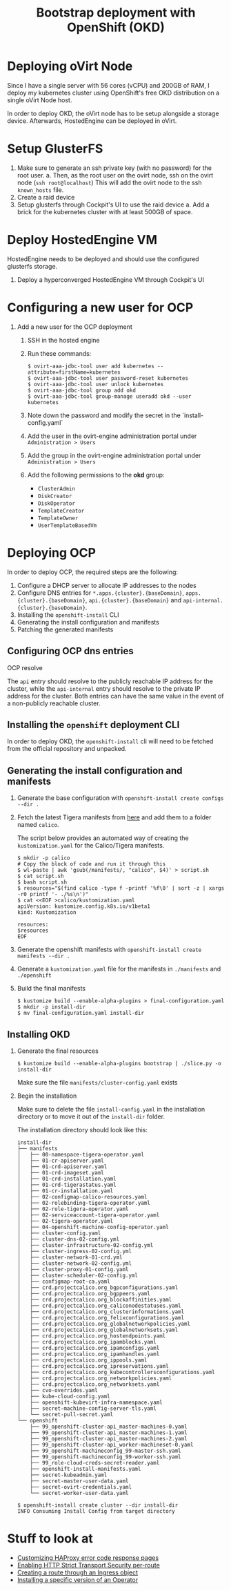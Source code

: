 #+TITLE: Bootstrap deployment with OpenShift (OKD)

* Deploying oVirt Node

Since I have a single server with 56 cores (vCPU) and 200GB of RAM,
I deploy my kubernetes cluster using OpenShift's free OKD distribution
on a single oVirt Node host.

In order to deploy OKD, the oVirt node has to be setup alongside a storage
device.
Afterwards, HostedEngine can be deployed in oVirt.

* Setup GlusterFS

1. Make sure to generate an ssh private key (with no password) for the root user.
   a. Then, as the root user on the ovirt node, ssh on the ovirt node (=ssh root@localhost=)
      This will add the ovirt node to the ssh =known_hosts= file.
2. Create a raid device
3. Setup glusterfs through Cockpit's UI to use the raid device
   a. Add a brick for the kubernetes cluster with at least 500GB of space.

* Deploy HostedEngine VM

HostedEngine needs to be deployed and should use the configured glusterfs storage.

1) Deploy a hyperconverged HostedEngine VM through Cockpit's UI

* Configuring a new user for OCP

1) Add a new user for the OCP deployment
   1) SSH in the hosted engine
   2) Run these commands:
      #+begin_example
      $ ovirt-aaa-jdbc-tool user add kubernetes --attribute=firstName=kubernetes
      $ ovirt-aaa-jdbc-tool user password-reset kubernetes
      $ ovirt-aaa-jdbc-tool user unlock kubernetes
      $ ovirt-aaa-jdbc-tool group add okd
      $ ovirt-aaa-jdbc-tool group-manage useradd okd --user kubernetes
      #+end_example
   3) Note down the password and modify the secret in the `install-config.yaml`
   4) Add the user in the ovirt-engine administration portal under =Administration > Users=
   5) Add the group in the ovirt-engine administration portal under =Administration > Users=
   6) Add the following permissions to the *okd* group:
      - =ClusterAdmin=
      - =DiskCreator=
      - =DiskOperator=
      - =TemplateCreator=
      - =TemplateOwner=
      - =UserTemplateBasedVm=

* Deploying OCP

In order to deploy OCP, the required steps are the following:

1. Configure a DHCP server to allocate IP addresses to the nodes
2. Configure DNS entries for ~*.apps.{cluster}.{baseDomain}~, ~apps.{cluster}.{baseDomain}~, ~api.{cluster}.{baseDomain}~ and ~api-internal.{cluster}.{baseDomain}~.
3. Installing the ~openshift-install~ CLI
4. Generating the install configuration and manifests
5. Patching the generated manifests

** Configuring OCP dns entries

OCP resolve

The ~api~ entry should resolve to the publicly reachable IP address for the cluster, while the ~api-internal~ entry should resolve to the private IP address for the cluster.
Both entries can have the same value in the event of a non-publicly reachable cluster.

** Installing the ~openshift~ deployment CLI

In order to deploy OKD, the =openshift-install= cli will need to be fetched from the official repository and unpacked.

** Generating the install configuration and manifests

1. Generate the base configuration with =openshift-install create configs --dir .=
2. Fetch the latest Tigera manifests from [[https://projectcalico.docs.tigera.io/getting-started/openshift/installation][here]] and add them to a folder named =calico=.

   The script below provides an automated way of creating the =kustomization.yaml= for the Calico/Tigera manifests.

   #+begin_example
   $ mkdir -p calico
   # Copy the block of code and run it through this
   $ wl-paste | awk 'gsub(/manifests/, "calico", $4)' > script.sh
   $ cat script.sh
   $ bash script.sh
   $ resources="$(find calico -type f -printf '%f\0' | sort -z | xargs -r0 printf '- ./%s\n')"
   $ cat <<EOF >calico/kustomization.yaml
   apiVersion: kustomize.config.k8s.io/v1beta1
   kind: Kustomization

   resources:
   $resources
   EOF
   #+end_example
3. Generate the openshift manifests with =openshift-install create manifests --dir .=
4. Generate a =kustomization.yaml= file for the manifests in =./manifests= and =./openshift=
5. Build the final manifests
   #+begin_example
   $ kustomize build --enable-alpha-plugins > final-configuration.yaml
   $ mkdir -p install-dir
   $ mv final-configuration.yaml install-dir
   #+end_example

** Installing OKD

1. Generate the final resources

  #+begin_example
  $ kustomize build --enable-alpha-plugins bootstrap | ./slice.py -o install-dir
  #+end_example

  Make sure the file =manifests/cluster-config.yaml= exists

2. Begin the installation

  Make sure to delete the file =install-config.yaml= in the installation directory
  or to move it out of the =install-dir= folder.

  The installation directory should look like this:

  #+begin_example
  install-dir
  ├── manifests
  │   ├── 00-namespace-tigera-operator.yaml
  │   ├── 01-cr-apiserver.yaml
  │   ├── 01-crd-apiserver.yaml
  │   ├── 01-crd-imageset.yaml
  │   ├── 01-crd-installation.yaml
  │   ├── 01-crd-tigerastatus.yaml
  │   ├── 01-cr-installation.yaml
  │   ├── 02-configmap-calico-resources.yaml
  │   ├── 02-rolebinding-tigera-operator.yaml
  │   ├── 02-role-tigera-operator.yaml
  │   ├── 02-serviceaccount-tigera-operator.yaml
  │   ├── 02-tigera-operator.yaml
  │   ├── 04-openshift-machine-config-operator.yaml
  │   ├── cluster-config.yaml
  │   ├── cluster-dns-02-config.yml
  │   ├── cluster-infrastructure-02-config.yml
  │   ├── cluster-ingress-02-config.yml
  │   ├── cluster-network-01-crd.yml
  │   ├── cluster-network-02-config.yml
  │   ├── cluster-proxy-01-config.yaml
  │   ├── cluster-scheduler-02-config.yml
  │   ├── configmap-root-ca.yaml
  │   ├── crd.projectcalico.org_bgpconfigurations.yaml
  │   ├── crd.projectcalico.org_bgppeers.yaml
  │   ├── crd.projectcalico.org_blockaffinities.yaml
  │   ├── crd.projectcalico.org_caliconodestatuses.yaml
  │   ├── crd.projectcalico.org_clusterinformations.yaml
  │   ├── crd.projectcalico.org_felixconfigurations.yaml
  │   ├── crd.projectcalico.org_globalnetworkpolicies.yaml
  │   ├── crd.projectcalico.org_globalnetworksets.yaml
  │   ├── crd.projectcalico.org_hostendpoints.yaml
  │   ├── crd.projectcalico.org_ipamblocks.yaml
  │   ├── crd.projectcalico.org_ipamconfigs.yaml
  │   ├── crd.projectcalico.org_ipamhandles.yaml
  │   ├── crd.projectcalico.org_ippools.yaml
  │   ├── crd.projectcalico.org_ipreservations.yaml
  │   ├── crd.projectcalico.org_kubecontrollersconfigurations.yaml
  │   ├── crd.projectcalico.org_networkpolicies.yaml
  │   ├── crd.projectcalico.org_networksets.yaml
  │   ├── cvo-overrides.yaml
  │   ├── kube-cloud-config.yaml
  │   ├── openshift-kubevirt-infra-namespace.yaml
  │   ├── secret-machine-config-server-tls.yaml
  │   └── secret-pull-secret.yaml
  └── openshift
      ├── 99_openshift-cluster-api_master-machines-0.yaml
      ├── 99_openshift-cluster-api_master-machines-1.yaml
      ├── 99_openshift-cluster-api_master-machines-2.yaml
      ├── 99_openshift-cluster-api_worker-machineset-0.yaml
      ├── 99_openshift-machineconfig_99-master-ssh.yaml
      ├── 99_openshift-machineconfig_99-worker-ssh.yaml
      ├── 99_role-cloud-creds-secret-reader.yaml
      ├── openshift-install-manifests.yaml
      ├── secret-kubeadmin.yaml
      ├── secret-master-user-data.yaml
      ├── secret-ovirt-credentials.yaml
      └── secret-worker-user-data.yaml
  #+end_example

  #+begin_example
  $ openshift-install create cluster --dir install-dir
  INFO Consuming Install Config from target directory
  #+end_example

* Stuff to look at

- [[https://docs.openshift.com/container-platform/4.9/networking/ingress-operator.html#nw-customize-ingress-error-pages_configuring-ingress][Customizing HAProxy error code response pages]]
- [[https://docs.openshift.com/container-platform/4.9/networking/routes/route-configuration.html#nw-enabling-hsts-per-route_route-configuration][Enabling HTTP Strict Transport Security per-route]]
- [[https://docs.openshift.com/container-platform/4.9/networking/routes/route-configuration.html#nw-ingress-creating-a-route-via-an-ingress_route-configuration][Creating a route through an Ingress object]]
- [[https://docs.openshift.com/container-platform/4.9/operators/admin/olm-adding-operators-to-cluster.html#olm-installing-specific-version-cli_olm-adding-operators-to-a-cluster][Installing a specific version of an Operator]]
